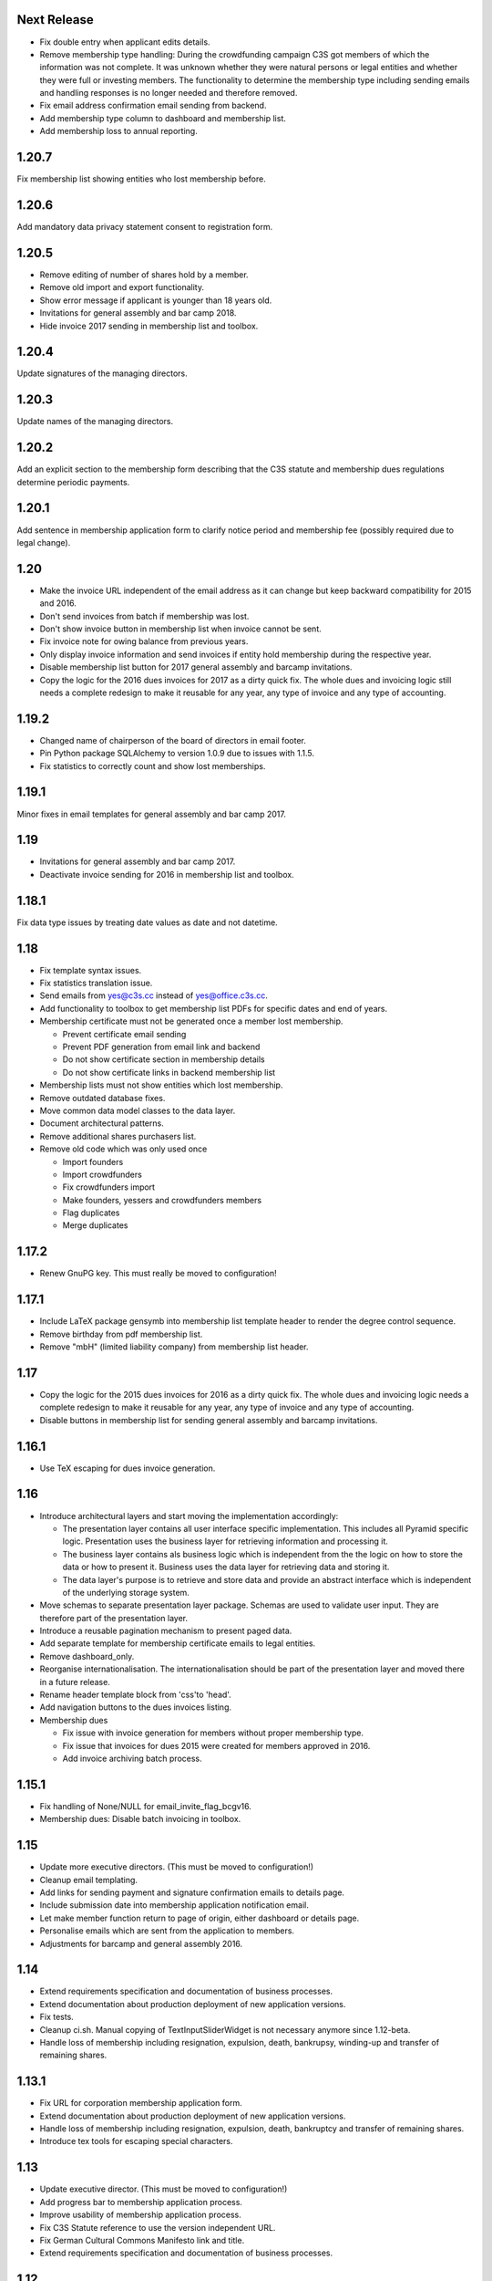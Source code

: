 Next Release
============


- Fix double entry when applicant edits details.

- Remove membership type handling: During the crowdfunding campaign C3S got
  members of which the information was not complete. It was unknown whether
  they were natural persons or legal entities and whether they were full or
  investing members. The functionality to determine the membership type
  including sending emails and handling responses is no longer needed and
  therefore removed.

- Fix email address confirmation email sending from backend.

- Add membership type column to dashboard and membership list.

- Add membership loss to annual reporting.



1.20.7
======


Fix membership list showing entities who lost membership before.



1.20.6
======


Add mandatory data privacy statement consent to registration form.



1.20.5
======


- Remove editing of number of shares hold by a member.

- Remove old import and export functionality.

- Show error message if applicant is younger than 18 years old.

- Invitations for general assembly and bar camp 2018.

- Hide invoice 2017 sending in membership list and toolbox.



1.20.4
======


Update signatures of the managing directors.



1.20.3
======


Update names of the managing directors.



1.20.2
======


Add an explicit section to the membership form describing that the C3S statute
and membership dues regulations determine periodic payments.



1.20.1
======


Add sentence in membership application form to clarify notice period and
membership fee (possibly required due to legal change).



1.20
====


- Make the invoice URL independent of the email address as it can change but
  keep backward compatibility for 2015 and 2016.

- Don't send invoices from batch if membership was lost.

- Don't show invoice button in membership list when invoice cannot be sent.

- Fix invoice note for owing balance from previous years.

- Only display invoice information and send invoices if entity hold membership
  during the respective year.

- Disable membership list button for 2017 general assembly and barcamp
  invitations.

- Copy the logic for the 2016 dues invoices for 2017 as a dirty quick fix. The
  whole dues and invoicing logic still needs a complete redesign to make it
  reusable for any year, any type of invoice and any type of accounting.



1.19.2
======


- Changed name of chairperson of the board of directors in email footer.

- Pin Python package SQLAlchemy to version 1.0.9 due to issues with 1.1.5.

- Fix statistics to correctly count and show lost memberships.



1.19.1
======


Minor fixes in email templates for general assembly and bar camp 2017.



1.19
====


- Invitations for general assembly and bar camp 2017.

- Deactivate invoice sending for 2016 in membership list and toolbox.



1.18.1
======


Fix data type issues by treating date values as date and not datetime.



1.18
====


- Fix template syntax issues.

- Fix statistics translation issue.

- Send emails from yes@c3s.cc instead of yes@office.c3s.cc.

- Add functionality to toolbox to get membership list PDFs for specific dates
  and end of years.

- Membership certificate must not be generated once a member lost membership.

  - Prevent certificate email sending

  - Prevent PDF generation from email link and backend

  - Do not show certificate section in membership details

  - Do not show certificate links in backend membership list

- Membership lists must not show entities which lost membership.

- Remove outdated database fixes.

- Move common data model classes to the data layer.

- Document architectural patterns.

- Remove additional shares purchasers list.

- Remove old code which was only used once

  - Import founders

  - Import crowdfunders

  - Fix crowdfunders import

  - Make founders, yessers and crowdfunders members

  - Flag duplicates

  - Merge duplicates



1.17.2
======


- Renew GnuPG key. This must really be moved to configuration!



1.17.1
======


- Include LaTeX package gensymb into membership list template header to render
  the degree control sequence.

- Remove birthday from pdf membership list.

- Remove "mbH" (limited liability company) from membership list header.



1.17
====


- Copy the logic for the 2015 dues invoices for 2016 as a dirty quick fix. The
  whole dues and invoicing logic needs a complete redesign to make it reusable
  for any year, any type of invoice and any type of accounting.

- Disable buttons in membership list for sending general assembly and barcamp
  invitations.



1.16.1
======


- Use TeX escaping for dues invoice generation.



1.16
====


- Introduce architectural layers and start moving the implementation
  accordingly:

  - The presentation layer contains all user interface specific implementation.
    This includes all Pyramid specific logic. Presentation uses the business
    layer for retrieving information and processing it.

  - The business layer contains als business logic which is independent from the
    the logic on how to store the data or how to present it. Business uses the
    data layer for retrieving data and storing it.

  - The data layer's purpose is to retrieve and store data and provide an
    abstract interface which is independent of the underlying storage system.

- Move schemas to separate presentation layer package. Schemas are used to
  validate user input. They are therefore part of the presentation layer.

- Introduce a reusable pagination mechanism to present paged data.

- Add separate template for membership certificate emails to legal entities.

- Remove dashboard_only.

- Reorganise internationalisation. The internationalisation should be part of
  the presentation layer and moved there in a future release.

- Rename header template block from 'css'to 'head'.

- Add navigation buttons to the dues invoices listing.

- Membership dues

  - Fix issue with invoice generation for members without proper membership type.

  - Fix issue that invoices for dues 2015 were created for members approved in 2016.

  - Add invoice archiving batch process.



1.15.1
======


- Fix handling of None/NULL for email_invite_flag_bcgv16.

- Membership dues: Disable batch invoicing in toolbox.



1.15
====


- Update more executive directors. (This must be moved to configuration!)

- Cleanup email templating.

- Add links for sending payment and signature confirmation emails to details
  page.

- Include submission date into membership application notification email.

- Let make member function return to page of origin, either dashboard or
  details page.

- Personalise emails which are sent from the application to members.

- Adjustments for barcamp and general assembly 2016.



1.14
====


- Extend requirements specification and documentation of business processes.

- Extend documentation about production deployment of new application
  versions.

- Fix tests.

- Cleanup ci.sh. Manual copying of TextInputSliderWidget is not necessary
  anymore since 1.12-beta.

- Handle loss of membership including resignation, expulsion, death,
  bankrupsy, winding-up and transfer of remaining shares.



1.13.1
======


- Fix URL for corporation membership application form.

- Extend documentation about production deployment of new application
  versions.

- Handle loss of membership including resignation, expulsion, death,
  bankruptcy and transfer of remaining shares.

- Introduce tex tools for escaping special characters.



1.13
====


- Update executive director. (This must be moved to configuration!)

- Add progress bar to membership application process.

- Improve usability of membership application process.

- Fix C3S Statute reference to use the version independent URL.

- Fix German Cultural Commons Manifesto link and title.

- Extend requirements specification and documentation of business processes.



1.12
====


- Fix minor issues with application form templates.



1.12-beta.4
===========


- Extend monthly membership invoice statistics by current balance.

- Fix backend membership certificate url.



1.12-beta.3
===========


- Fix singular/plural phrasing issue in shares payment confirmation email
  text.

- Extend monthly membership invoice statistics by paid amounts.



1.12-beta.2
===========


- Documentation: Fix git push command for pushing the version tag, 'origin'
  was missing.

- Add reference to membership dues regulations to membership application.

- Fix issue with certificate generation from backend member details page.



1.12-beta
=========


- Include version information into dashboard view and template. Create
  helper class GitTools to provide git information about tags, branches and
  commits.

- Code cleanup

  - accountants_view.py

  - views.py

- Integrate the deform TextInputSliderWidget so that it doesn't need
  to be applied as a text and neither the slider.pt template needs to
  be copied anywhere. This reduces manual setup steps to run the
  application.

- Change salutation of payment reminder email body.

- Fix several German typos like "Nachnahme" instead of "Nachname", "Email"
  instead of "E-Mail" and "Addresse" instead of "Adresse".

- Change certificate email templates from .pt to .txt as they are plain
  text, therefore not compatible with .pt internationalization and causing 
  parsing errors.

- Fix several template HTML syntax errors.

- Fix setup.py which was referencing CHANGES.txt instead of CHANGES.md which
  is now CHANGES.rst.

- Make the link to the Cultural Commons Manifesto language specific in order
  to show the C3S website in the corresponding language.

- Fix several internationalization issues with the membership application
  formular.

- Documentation:

  - Use version number from python package.

  - Document development branching model.

  - Document internationalization of template and python files.

  - Provide documentation with the running app at /docs

- Extend statistics for a monthly summary of membership invoices.

- Registration form:

  - Add acknowledgement checkbox and links for membership dues regulations.

  - Add password confirmation field.

  - Mark password field on validation error and remind the user to re-enter
    it.

- Fix minor issues of the membership application form:

  - Old name "C3S SCE i.G." was used in German form.

  - Bottom images were not exported to PDF.



1.11.2
======


- Fix permissions for reversal invoice generation as users cannot access it.



1.11.1
======

- Fix notation of euro values and currency symbols.

- Remove unnecessary empty lines at beginning and end of email texts.

- Workaround for German character "ß" (sharp s) in LaTeX documents.

- Clarify phrasing in English membership dues emails.



1.11
====


- Introduce membership dues handling. Dues are calculated per quarter
  depending on the membership duration.

  - Invoices are generated and sent to the member. They can be canceled.

  - Membership dues can be reduced which leads to a canceling of the previous
    invoice and generation of a new one.

  - The payment can be entered with amount and date.

- Extend documentation.

  - An overview of the application is given.

  - The source code documentation auto-generated.

  - How to run the test.

  - Setup for development is descibed.

  - How to deploy the application onto an Apache server is explained.

- Invitation emails for the 2015 general assembly and barcamp.

- Cleanup code.

- Fixed minor bugs.



1.10.2
======


- Fix jQuery path in dashboard template which was preventing the
  confirmation dialog for deleting a member to be shown. Made sure that
  a wrong jQuery path would not allow deletions without confirmation dialog
  in the future.

- Fix usage of jQuery, jQuery UI and Bootstrap. Reorganized files and
  corrected all references.

- Fix link to statistics of finished memberships.

- Set GPL license for c3sMembership code and CC BY 4.0 for documentation.

- Add copyright notice for c3sMembership code and documentation as well
  as redistributed works.

- Add license texts GPL and MIT for redistributed works.

- Add license texts section to documentation.

- Add list of contributors.

- Implemente redirect for member deletion based on route name.



1.10.1
======


- Remove column "BC/GV" from Application for Membership dashboard. Emails
  were sent without confirmation when clicking the button.

- Introduce version number to c3sMembership. Start with 1.10.1. The
  application has been productively used for some time (i.e. at least 1.0)
  and went through a few changes since then. Therefore, taking 1.10.0 for
  the existing version 1.10.0 seems reasonable.
